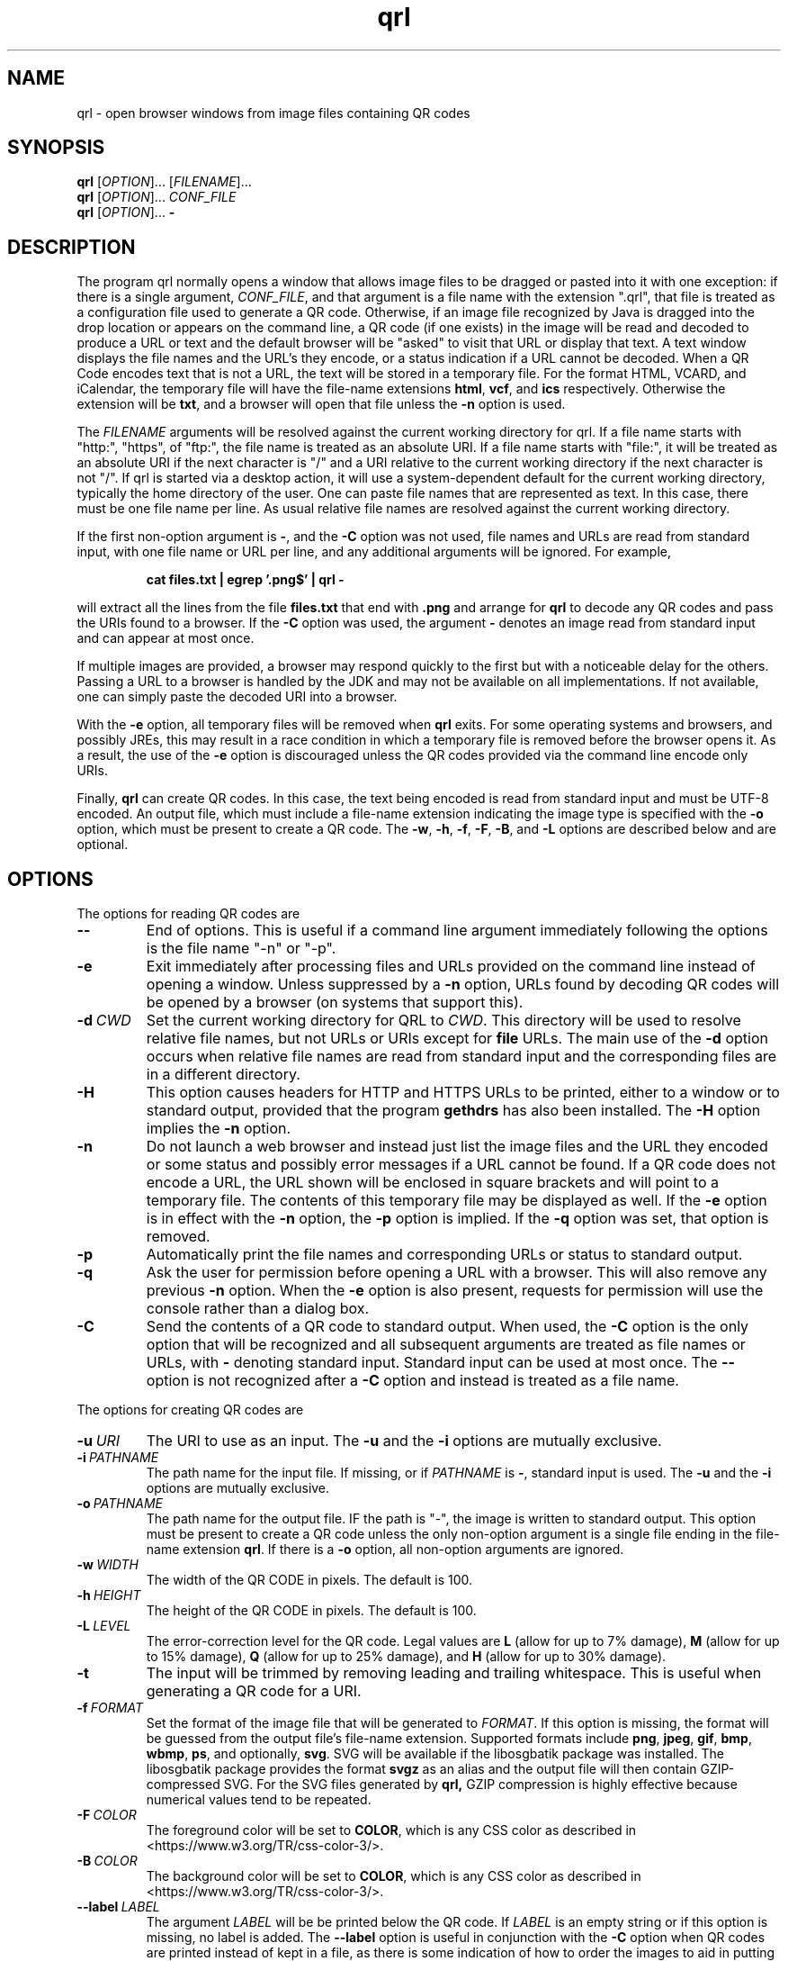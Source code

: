 .TH qrl "1" "Jan 2023" "qrl VERSION" "User Commands"
.SH NAME
qrl \- open browser windows from image files containing QR codes
.SH SYNOPSIS
.PP
.B
qrl
[\fI\,OPTION\/\fR]... [\fI\,FILENAME\/\fR]...
.br
.B
qrl
[\fI\,OPTION\/\fR]... \fICONF_FILE\fR
.br
.B
qrl
[\fI\,OPTION\/\fR]...
.B \-

.SH DESCRIPTION
.PP
The program qrl normally opens a window that allows image files to be
dragged or pasted into it with one exception: if there is a single
argument,
.IR CONF_FILE ,
and that argument is a file name with the extension ".qrl", that file
is treated as a configuration file used to generate a QR code.
Otherwise, if an image file recognized by Java is dragged into the
drop location or appears on the command line, a QR code (if one
exists) in the image will be read and decoded to produce a URL or text
and the default browser will be "asked" to visit that URL or display
that text.  A text window displays the file names and the URL's they
encode, or a status indication if a URL cannot be decoded. When a QR
Code encodes text that is not a URL, the text will be stored in a
temporary file. For the format HTML, VCARD, and iCalendar, the
temporary file will have the file-name extensions
.BR html ,
.BR vcf ,
and
.B ics
respectively. Otherwise the extension will be
.BR txt ,
and a browser will open that file unless the
.B \-n
option is used.
.PP
The
.I FILENAME
arguments will be resolved against the current working directory for
qrl. If a file name starts with "http:", "https", of "ftp:",
the file name is treated as an absolute URI.  If a file name starts
with "file:", it will be treated as an absolute URI if the next
character is "/" and a URI relative to the current working directory
if the next character is not "/". If qrl is started via a
desktop action, it will use a system-dependent default for the current
working directory, typically the home directory of the user.
One can paste file names that are represented as text.  In this case,
there must be one file name per line.  As usual relative file names are
resolved against the current working directory.
.PP
If the first non-option argument is
.BR \- ,
and the
.B \-C
option was not used, file names and URLs are read from standard input,
with one file name or URL per line, and any additional arguments will
be ignored. For example,
.IP
.B cat files.txt | egrep '.png$' | qrl \-
.PP
will extract all the lines from the file
.B files.txt
that end with
.B .png
and arrange for
.B qrl
to  decode any QR codes and pass the URIs found to a browser. If the
.B \-C
option was used, the argument
.B \-
denotes an image read from standard input and can appear at most once.
.PP
If multiple images are provided, a browser may respond quickly to the
first but with a noticeable delay for the others. Passing a URL to a
browser is handled by the JDK and may not be available on all implementations.
If not available, one can simply paste the decoded URI into a browser.
.PP
With the
.B \-e
option, all temporary files will be removed when
.B qrl
exits. For some operating systems and browsers, and possibly JREs, this
may result in a race condition in which a temporary file is removed before
the browser opens it.  As a result, the use of the
.B \-e
option is discouraged unless the QR codes provided via the command line
encode only URIs.
.P
Finally,
.B qrl
can create QR codes. In this case, the text being encoded is read from
standard input and must be UTF-8 encoded. An output file, which must
include a file-name extension indicating the image type is specified with
the
.B \-o
option, which must be present to create a QR code.  The
.BR \-w ,
.BR \-h ,
.BR \-f ,
.BR \-F ,
.BR \-B ,
and
.B \-L
options are described below and are optional.
.SH OPTIONS
.PP
The options for reading QR codes are
.TP
.B \-\-
End of options.  This is useful if a command line argument immediately
following the options is the file name "-n" or "-p".
.TP
.B \-e
Exit immediately after processing files and URLs provided on the
command line instead of opening a window. Unless suppressed by a
.B \-n
option, URLs found by decoding QR codes will be opened by a browser
(on systems that support this).
.TP
.BI \-d\  CWD
Set the current working directory for QRL to
.IR CWD .
This directory will be used to resolve relative file names, but
not URLs or URIs except for
.B file
URLs.  The main use of the
.B \-d
option occurs when relative file names are read from standard input and
the corresponding files are in a different directory.
.TP
.B \-H
This option causes headers for HTTP and HTTPS URLs to be printed, either
to a window or to standard output, provided that the program
.B gethdrs
has also been installed. The
.B \-H
option implies the
.B \-n
option.
.TP
.B \-n
Do not launch a web browser and instead just list the image files and
the URL they encoded or some status and possibly error messages if a
URL cannot be found.  If a QR code does not encode a URL, the URL shown
will be enclosed in square brackets and will point to  a temporary file.
The contents of this temporary file may be displayed as well.
If the
.B \-e
option is in effect with the
.B \-n
option, the
.B \-p
option is implied. If the
.B \-q
option was set, that option is removed.
.TP
.B \-p
Automatically print the file names and corresponding URLs or status to
standard output.
.TP
.B \-q
Ask the user for permission before opening a URL with a browser. This
will also remove any previous
.B \-n
option.  When the
.B \-e
option is also present, requests for permission will use the
console rather than a dialog box.
.TP
.B \-C
Send the contents of a QR code to standard output.
When used, the
.B \-C
option is the only option that will be recognized and all subsequent
arguments are treated as file names or URLs, with
.B \-
denoting standard input. Standard input can be used at most once.
The
.B \-\-
option is not recognized after a
.B \-C
option and instead is treated as a file name.
.P
The options for creating QR codes are
.TP
.BI \-u\  URI
The URI to use as an input.
The
.B \-u
and the
.B \-i
options are mutually exclusive.
.TP
.BI \-i\  PATHNAME
The path name for the input file. If missing, or if
.I PATHNAME
is
.BR \- ,
standard input is used. The
.B \-u
and the
.B \-i
options are mutually exclusive.
.TP
.BI \-o\  PATHNAME
The path name for the output file. IF the path is "-", the image is
written to standard output.  This option must be present to create a
QR code unless the only non-option argument is a single file ending
in the file-name extension
.BR  qrl .
If there is a
.B \-o
option, all non-option arguments are ignored.
.TP
.BI \-w\  WIDTH
The width of the QR CODE in pixels. The default is 100.
.TP
.BI \-h\  HEIGHT
The height of the QR CODE in pixels. The default is 100.
.TP
.BI \-L\  LEVEL
The error-correction level for the QR code. Legal values are
.B L
(allow for up to 7% damage),
.B M
(allow for up to 15% damage),
.B Q
(allow for up to 25% damage), and
.B H
(allow for up to 30% damage).
.TP
.B \-t
The input will be trimmed by removing leading and trailing whitespace.
This is useful when generating a QR code for a URI. 
.TP
.BI \-f\  FORMAT
Set the format of the image file that will be generated to
.IR FORMAT .
If this option is missing, the format will be guessed from the output
file's file-name extension.  Supported formats include
.BR png ,
.BR jpeg ,
.BR gif ,
.BR bmp ,
.BR wbmp ,
.BR ps ,
and optionally,
.BR svg .
SVG will be available if the libosgbatik package was installed. The
libosgbatik package provides the format
.B svgz
as an alias and the output file will then contain GZIP-compressed SVG.
For the SVG files generated by
.BR qrl,
GZIP compression is highly effective because numerical values tend to
be repeated.
.TP
.BI \-F\  COLOR
The foreground color will be set to
.BR COLOR ,
which is any CSS color as described in <https://www.w3.org/TR/css-color-3/>.
.TP
.BI \-B\  COLOR
The background color will be set to
.BR COLOR ,
which is any CSS color as described in <https://www.w3.org/TR/css-color-3/>.
.TP
.BI \-\-label\  LABEL
The argument
.I LABEL
will be be printed below the QR code.  If
.I LABEL
is an empty string or if this option is missing, no label is added.
The
.B \-\-label
option is useful in conjunction with the
.B \-C
option when QR codes are printed instead of kept in a file, as there
is some indication of how to order the images to aid in putting each
image in an appropriately named file.  For example, the gpg option
\-\-export\-secret\-keys with \-\-armor will print a GPG secret key
but the text is too large for a QR code.  The output, however, can be
split using the
.B split
command to get files name key.aa, key,ab, etc., and each of those can
be converted into a corresponding QR code stored in files such as
key.aa.png, key.ab.png, etc. Adding a label indicating the file name
is useful when these files are printed for off-line storage:
.br
.sp 1
.B \ \ \ \ for i in key.??
.br
.B \ \ \ \ \ \ \ do qrl -i $i -o $i.png \-\-label $i.png \-\-fontsize 48
.br
.B \ \ \ \ done
.br
.sp 1
Then
.B qrl
can restore the original key by running the command
.br
.sp 1
.B \ \ \ \ qrl -C key.??.png > key
.br
.TP
.BI \-\-fontSize\  SIZE
The argument
.I SIZE
must be a positive integer giving the font size for the label provided
by the
.B \-\-label
option.  If the
.B \-\-fontSize
option is missing, a default size that is label=dependent is used.
.PP
The options for listing information about colors and format names are
the following:
.TP
.B \-\-colors
List named CSS colors, on standard output and immediately exit.  The
list will start with
.BR transparent ,
which is not really a color, and then list the names of opaque colors
in alphabetical order.
.TP
.B \-\-formats
List the standard names for the image formats that are supported.
For
.BR svg ,
the libosgbatik package will provide an alias
.BR svgz .
When that alias is specified, the file name extension should be
.B .svgz
and the SVG data will be compressed using
.BR gzip . For
.BR ps ,
(for PostScript) one will typically want to convert the Postscript file to
EPS (Encapsulated PostScript). On Linux systems, the programs
.B ps2eps
or
.B ps2epsi
can be used.
.TP
.B \-\-format-aliases
List the standard names for the image formats that are supported
and their aliases.
.TP
.B \-g
Open a window that will allow a configuration file to be created.
The file may be saved, in which case its extension should be
.BR qrl .
If the window is closed without terminating the application,
QRLauncher will generate a QR code.  When present,
.B \-g
should be the only option.
.SH CSS Color Syntax
.B \-\-help
Display a window with short on-line help for the window provided
by the
.B \-g
option.
.PP
In addition to using the names printed by running the command
.IP
qrl \-\-colors
.PP
colors can be specified as follows:
.TP
.BI # RRGGBB
This specifies an opaque color where
.I RR
is a two-digit hexadecimal number providing the value of the red component of
the color,
.I GG
is a two-digit hexadecimal number providing the value of the green component of
the color, and
.I BB
is a two-digit hexadecimal number providing the value of the blue component of
the color.  The specification #000000 is pure black and #ffffff is pure white.
.TP
.B rgb(\fIRED\fB,\fIGREEEN\fB,\fIBLUE\fB)
is a color whose components are either numbers in the range [0, 255] or a
floating point number followed by a % in the range [0, 100].
.TP
.B rgba(\fIRED\fB,\fIGREEEN\fB,\fIBLUE\fB,\fIALPHA\fB)
is a color whose red, green, and blue components are either numbers in
the range [0, 255] or a floating point number followed by a % in the
range [0, 100], and whose alpha component is in the range [0.0,1.0].
.TP
.B hsl(\fIHUE\fB,\fISATURATION\fB%,\fILIGHTNESS\fB%)
is a color whose hue is in the range [0, 350], whose saturation is in
the range [0, 100], and whose lightness is in the range [0, 100].
.TP
.B hsla(\fIHUE\fB,\fISATURATION\fB%,\fILIGHTNESS\fB%,\fIALPHA\fB)
is a color whose hue is in the range [0, 350], whose saturation is in
the range [0, 100], and whose lightness is in the range [0, 100] , and
whose alpha component is in the range [0.0,1.0].
.PP
As a reminder, CSS color specifications can include characters (e.g.,
parentheses) that are treated specially by shells and have to be quoted.
.SH OPTIMIZATIONS
QR codes can be produced in several modes (numeric, alphanumeric,
binary, Kanji).  The Zxing library will automatically encode strings
using numeric, alhpanumeric, or binary modes depending on a string's
contents, choosing the mode that produces the smallest QR code.
Currently
.B qrl
will not create QR codes that use multiple modes.  The definitions
for these modes are as follows:
.TP
.B Numeric mode
The allowed characters are
.BR 0 ,
.BR 1 ,
.BR 2 ,
.BR 3 ,
.BR 4 ,
.BR 5 ,
.BR 6 ,
.BR 7 ,
.BR 8 ,
.BR 9 .
.TP
.B Alphanumeric mode
The allowed characters are
.BR 0 \- 9 , A \- Z
space, and
.BR  $ , % , * , + , - , . , / , : ,
and
.BR / .
..TP
.B Binary mode
The allowed characters are 8-bit bytes but it is safer to stay with
printable ASCII and not UTF-8 because
.B qrl
does not currently allow one to specify a character set.
.SH AUTHOR
.PP
Written by Bill Zaumen, using the ZXing library for decoding and generating
QR codes.
\"  LocalWords:  qrl fI fR URL's TP CWD http https URIs JDK URI XZing
\"  LocalWords:  Zaumen br VCARD iCalendar html vcf ics txt egrep png
\"  LocalWords:  JREs UTF PATHNAME whitespace jpeg gif bmp wbmp ps GG
\"  LocalWords:  svg libosgbatik svgz gzip PostScript EPS eps epsi fB
\"  LocalWords:  RRGGBB ffffff rgb fIRED fIGREEEN fIBLUE rgba fIALPHA
\"  LocalWords:  hsl fISATURATION hsla fILIGHTNESS fIHUE fICONF CONF
\"  LocalWords:  ZXing gethdrs QRLauncher fontSize gpg aa sp
